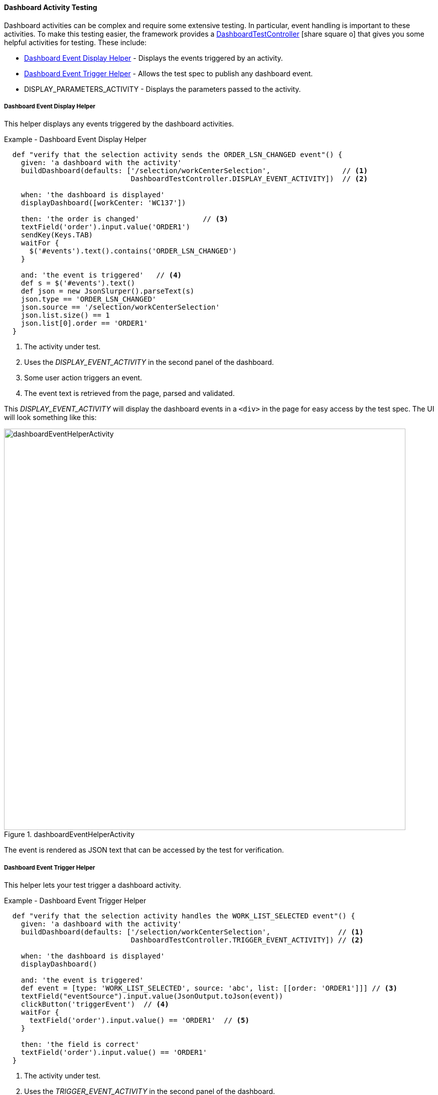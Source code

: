 
==== Dashboard Activity Testing

Dashboard activities can be complex and require some extensive testing.  In particular,
event handling is important to these activities.  To make this testing easier,
the framework provides a
link:groovydoc/org/simplemes/eframe/dashboard/controller/DashboardTestController.html[DashboardTestController^]
icon:share-square-o[role="link-blue"] that gives you some helpful activities for testing.
These include:

* <<Dashboard Event Display Helper>> - Displays the events triggered by an activity.
* <<Dashboard Event Trigger Helper>> - Allows the test spec to publish any dashboard event.
* DISPLAY_PARAMETERS_ACTIVITY - Displays the parameters passed to the activity.



===== Dashboard Event Display Helper

This helper displays any events triggered by the dashboard activities.

[source,groovy]
.Example - Dashboard Event Display Helper
----
  def "verify that the selection activity sends the ORDER_LSN_CHANGED event"() {
    given: 'a dashboard with the activity'
    buildDashboard(defaults: ['/selection/workCenterSelection',                 // <.>
                              DashboardTestController.DISPLAY_EVENT_ACTIVITY])  // <.>

    when: 'the dashboard is displayed'
    displayDashboard([workCenter: 'WC137'])

    then: 'the order is changed'               // <.>
    textField('order').input.value('ORDER1')
    sendKey(Keys.TAB)
    waitFor {
      $('#events').text().contains('ORDER_LSN_CHANGED')
    }

    and: 'the event is triggered'   // <.>
    def s = $('#events').text()
    def json = new JsonSlurper().parseText(s)
    json.type == 'ORDER_LSN_CHANGED'
    json.source == '/selection/workCenterSelection'
    json.list.size() == 1
    json.list[0].order == 'ORDER1'
  }
----
<.> The activity under test.
<.> Uses the _DISPLAY_EVENT_ACTIVITY_ in the second panel of the dashboard.
<.> Some user action triggers an event.
<.> The event text is retrieved from the page, parsed and validated.



This _DISPLAY_EVENT_ACTIVITY_ will display the dashboard events in a `<div>` in the page
for easy access by the test spec.  The UI will look something like this:

image::guis/dashboardEventHelperActivity.png[title="dashboardEventHelperActivity",align="center", width="800"]

The event is rendered as JSON text that can be accessed by the test for verification.

===== Dashboard Event Trigger Helper

This helper lets your test trigger a dashboard activity.

[source,groovy]
.Example - Dashboard Event Trigger Helper
----
  def "verify that the selection activity handles the WORK_LIST_SELECTED event"() {
    given: 'a dashboard with the activity'
    buildDashboard(defaults: ['/selection/workCenterSelection',                // <.>
                              DashboardTestController.TRIGGER_EVENT_ACTIVITY]) // <.>

    when: 'the dashboard is displayed'
    displayDashboard()

    and: 'the event is triggered'
    def event = [type: 'WORK_LIST_SELECTED', source: 'abc', list: [[order: 'ORDER1']]] // <.>
    textField("eventSource").input.value(JsonOutput.toJson(event))
    clickButton('triggerEvent')  // <.>
    waitFor {
      textField('order').input.value() == 'ORDER1'  // <.>
    }

    then: 'the field is correct'
    textField('order').input.value() == 'ORDER1'
  }

----
<.> The activity under test.
<.> Uses the _TRIGGER_EVENT_ACTIVITY_ in the second panel of the dashboard.
<.> The JSON for the event _'WORK_LIST_SELECTED'_ is placed in the input field.
<.> The event is triggered with the button in the helper activity.
<.> The test waits for the activity being tested to handle the event.


This _TRIGGER_EVENT_ACTIVITY_ will provide an input field to enter the JSON for the event
to be triggered. The UI will look something like this:

image::guis/dashboardEventTriggerHelperActivity.png[title="dashboardEventTriggerHelperActivity",align="center", width="800"]


